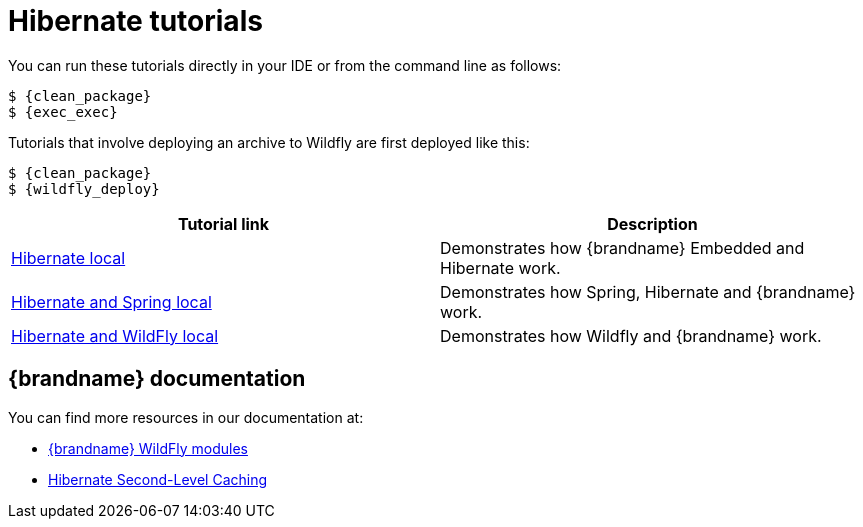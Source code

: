 [id='hibernate-tutorials_{context}']
= Hibernate tutorials

You can run these tutorials directly in your IDE or from the command line as follows:

[source,bash,options="nowrap",subs=attributes+]
----
$ {clean_package}
$ {exec_exec}
----

Tutorials that involve deploying an archive to Wildfly are first deployed like this:

[source,bash,options="nowrap",subs=attributes+]
----
$ {clean_package}
$ {wildfly_deploy}
----

[%header,cols=2*]
|===
|Tutorial link
|Description

|link:{repository}/integrations/hibernate/local[Hibernate local]
|Demonstrates how {brandname} Embedded and Hibernate work.

|link:{repository}/integrations/hibernate/spring-local[Hibernate and Spring local]
|Demonstrates how Spring, Hibernate and {brandname} work.

|link:{repository}/integrations/hibernate/wildfly-local[Hibernate and WildFly local]
|Demonstrates how Wildfly and {brandname} work.

|===

[discrete]
== {brandname} documentation

You can find more resources in our documentation at:

* link:{library_docs}#ispn_modules[{brandname} WildFly modules]
* link:{hibernate_docs}[Hibernate Second-Level Caching]
